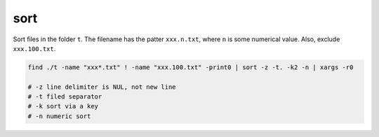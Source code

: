 sort
====

Sort files in the folder ``t``. The filename has the patter ``xxx.n.txt``,
where ``n`` is some numerical value. Also, exclude ``xxx.100.txt``.

.. code-block::

  find ./t -name "xxx*.txt" ! -name "xxx.100.txt" -print0 | sort -z -t. -k2 -n | xargs -r0

  # -z line delimiter is NUL, not new line
  # -t filed separator
  # -k sort via a key
  # -n numeric sort
